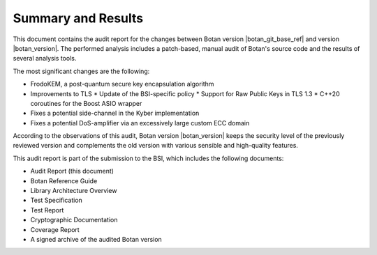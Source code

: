 Summary and Results
===================

This document contains the audit report for the changes between Botan version |botan_git_base_ref| and version
|botan_version|. The performed analysis includes a patch-based, manual audit of Botan's source code and
the results of several analysis tools.

The most significant changes are the following:

* FrodoKEM, a post-quantum secure key encapsulation algorithm
* Improvements to TLS
  * Update of the BSI-specific policy
  * Support for Raw Public Keys in TLS 1.3
  * C++20 coroutines for the Boost ASIO wrapper
* Fixes a potential side-channel in the Kyber implementation
* Fixes a potential DoS-amplifier via an excessively large custom ECC domain

According to the observations of this audit, Botan version |botan_version| keeps the security level of
the previously reviewed version and complements the old version with various sensible and
high-quality features.

This audit report is part of the submission to the BSI, which includes the following documents:

* Audit Report (this document)
* Botan Reference Guide
* Library Architecture Overview
* Test Specification
* Test Report
* Cryptographic Documentation
* Coverage Report
* A signed archive of the audited Botan version
